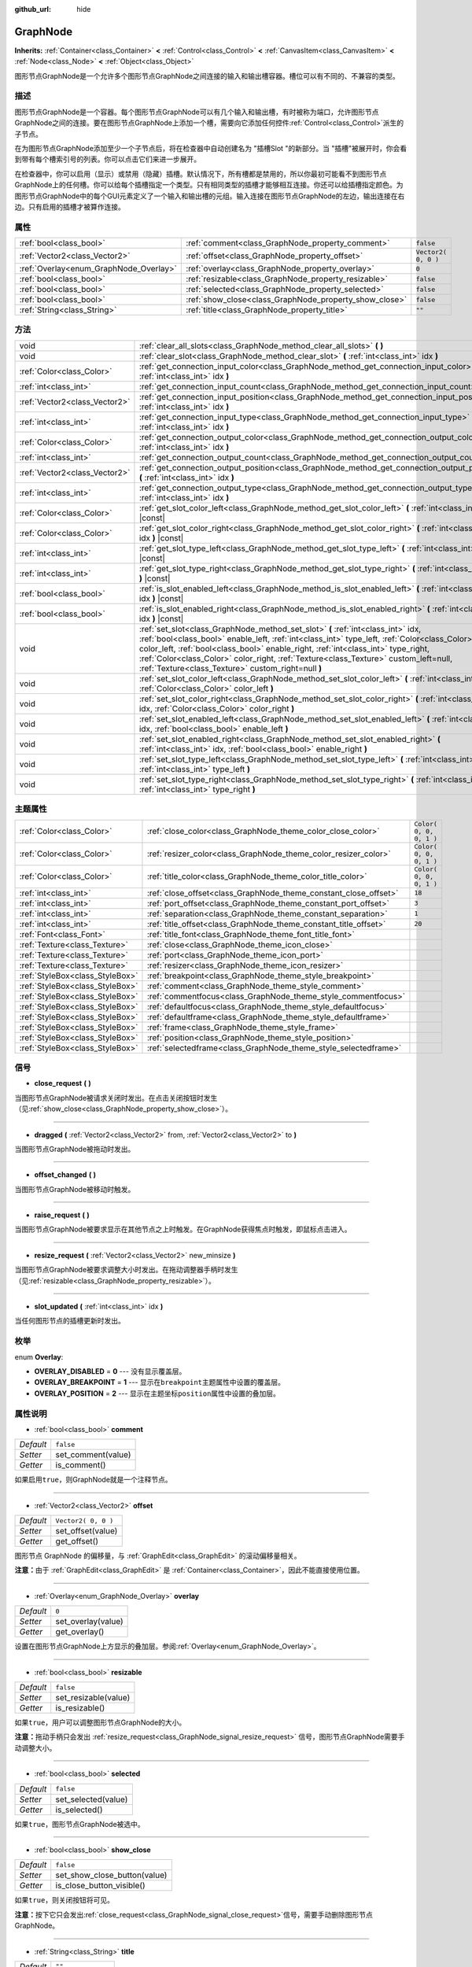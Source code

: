 :github_url: hide

.. Generated automatically by doc/tools/make_rst.py in GaaeExplorer's source tree.
.. DO NOT EDIT THIS FILE, but the GraphNode.xml source instead.
.. The source is found in doc/classes or modules/<name>/doc_classes.

.. _class_GraphNode:

GraphNode
=========

**Inherits:** :ref:`Container<class_Container>` **<** :ref:`Control<class_Control>` **<** :ref:`CanvasItem<class_CanvasItem>` **<** :ref:`Node<class_Node>` **<** :ref:`Object<class_Object>`

图形节点GraphNode是一个允许多个图形节点GraphNode之间连接的输入和输出槽容器。槽位可以有不同的、不兼容的类型。

描述
----

图形节点GraphNode是一个容器。每个图形节点GraphNode可以有几个输入和输出槽，有时被称为端口，允许图形节点GraphNode之间的连接。要在图形节点GraphNode上添加一个槽，需要向它添加任何控件\ :ref:`Control<class_Control>`\ 派生的子节点。

在为图形节点GraphNode添加至少一个子节点后，将在检查器中自动创建名为 "插槽Slot "的新部分。当 "插槽"被展开时，你会看到带有每个槽索引号的列表。你可以点击它们来进一步展开。

在检查器中，你可以启用（显示）或禁用（隐藏）插槽。默认情况下，所有槽都是禁用的，所以你最初可能看不到图形节点GraphNode上的任何槽。你可以给每个插槽指定一个类型。只有相同类型的插槽才能够相互连接。你还可以给插槽指定颜色。为图形节点GraphNode中的每个GUI元素定义了一个输入和输出槽的元组。输入连接在图形节点GraphNode的左边，输出连接在右边。只有启用的插槽才被算作连接。

属性
----

+----------------------------------------+--------------------------------------------------------+---------------------+
| :ref:`bool<class_bool>`                | :ref:`comment<class_GraphNode_property_comment>`       | ``false``           |
+----------------------------------------+--------------------------------------------------------+---------------------+
| :ref:`Vector2<class_Vector2>`          | :ref:`offset<class_GraphNode_property_offset>`         | ``Vector2( 0, 0 )`` |
+----------------------------------------+--------------------------------------------------------+---------------------+
| :ref:`Overlay<enum_GraphNode_Overlay>` | :ref:`overlay<class_GraphNode_property_overlay>`       | ``0``               |
+----------------------------------------+--------------------------------------------------------+---------------------+
| :ref:`bool<class_bool>`                | :ref:`resizable<class_GraphNode_property_resizable>`   | ``false``           |
+----------------------------------------+--------------------------------------------------------+---------------------+
| :ref:`bool<class_bool>`                | :ref:`selected<class_GraphNode_property_selected>`     | ``false``           |
+----------------------------------------+--------------------------------------------------------+---------------------+
| :ref:`bool<class_bool>`                | :ref:`show_close<class_GraphNode_property_show_close>` | ``false``           |
+----------------------------------------+--------------------------------------------------------+---------------------+
| :ref:`String<class_String>`            | :ref:`title<class_GraphNode_property_title>`           | ``""``              |
+----------------------------------------+--------------------------------------------------------+---------------------+

方法
----

+-------------------------------+--------------------------------------------------------------------------------------------------------------------------------------------------------------------------------------------------------------------------------------------------------------------------------------------------------------------------------------------------------------------------------------------------------------------+
| void                          | :ref:`clear_all_slots<class_GraphNode_method_clear_all_slots>` **(** **)**                                                                                                                                                                                                                                                                                                                                         |
+-------------------------------+--------------------------------------------------------------------------------------------------------------------------------------------------------------------------------------------------------------------------------------------------------------------------------------------------------------------------------------------------------------------------------------------------------------------+
| void                          | :ref:`clear_slot<class_GraphNode_method_clear_slot>` **(** :ref:`int<class_int>` idx **)**                                                                                                                                                                                                                                                                                                                         |
+-------------------------------+--------------------------------------------------------------------------------------------------------------------------------------------------------------------------------------------------------------------------------------------------------------------------------------------------------------------------------------------------------------------------------------------------------------------+
| :ref:`Color<class_Color>`     | :ref:`get_connection_input_color<class_GraphNode_method_get_connection_input_color>` **(** :ref:`int<class_int>` idx **)**                                                                                                                                                                                                                                                                                         |
+-------------------------------+--------------------------------------------------------------------------------------------------------------------------------------------------------------------------------------------------------------------------------------------------------------------------------------------------------------------------------------------------------------------------------------------------------------------+
| :ref:`int<class_int>`         | :ref:`get_connection_input_count<class_GraphNode_method_get_connection_input_count>` **(** **)**                                                                                                                                                                                                                                                                                                                   |
+-------------------------------+--------------------------------------------------------------------------------------------------------------------------------------------------------------------------------------------------------------------------------------------------------------------------------------------------------------------------------------------------------------------------------------------------------------------+
| :ref:`Vector2<class_Vector2>` | :ref:`get_connection_input_position<class_GraphNode_method_get_connection_input_position>` **(** :ref:`int<class_int>` idx **)**                                                                                                                                                                                                                                                                                   |
+-------------------------------+--------------------------------------------------------------------------------------------------------------------------------------------------------------------------------------------------------------------------------------------------------------------------------------------------------------------------------------------------------------------------------------------------------------------+
| :ref:`int<class_int>`         | :ref:`get_connection_input_type<class_GraphNode_method_get_connection_input_type>` **(** :ref:`int<class_int>` idx **)**                                                                                                                                                                                                                                                                                           |
+-------------------------------+--------------------------------------------------------------------------------------------------------------------------------------------------------------------------------------------------------------------------------------------------------------------------------------------------------------------------------------------------------------------------------------------------------------------+
| :ref:`Color<class_Color>`     | :ref:`get_connection_output_color<class_GraphNode_method_get_connection_output_color>` **(** :ref:`int<class_int>` idx **)**                                                                                                                                                                                                                                                                                       |
+-------------------------------+--------------------------------------------------------------------------------------------------------------------------------------------------------------------------------------------------------------------------------------------------------------------------------------------------------------------------------------------------------------------------------------------------------------------+
| :ref:`int<class_int>`         | :ref:`get_connection_output_count<class_GraphNode_method_get_connection_output_count>` **(** **)**                                                                                                                                                                                                                                                                                                                 |
+-------------------------------+--------------------------------------------------------------------------------------------------------------------------------------------------------------------------------------------------------------------------------------------------------------------------------------------------------------------------------------------------------------------------------------------------------------------+
| :ref:`Vector2<class_Vector2>` | :ref:`get_connection_output_position<class_GraphNode_method_get_connection_output_position>` **(** :ref:`int<class_int>` idx **)**                                                                                                                                                                                                                                                                                 |
+-------------------------------+--------------------------------------------------------------------------------------------------------------------------------------------------------------------------------------------------------------------------------------------------------------------------------------------------------------------------------------------------------------------------------------------------------------------+
| :ref:`int<class_int>`         | :ref:`get_connection_output_type<class_GraphNode_method_get_connection_output_type>` **(** :ref:`int<class_int>` idx **)**                                                                                                                                                                                                                                                                                         |
+-------------------------------+--------------------------------------------------------------------------------------------------------------------------------------------------------------------------------------------------------------------------------------------------------------------------------------------------------------------------------------------------------------------------------------------------------------------+
| :ref:`Color<class_Color>`     | :ref:`get_slot_color_left<class_GraphNode_method_get_slot_color_left>` **(** :ref:`int<class_int>` idx **)** |const|                                                                                                                                                                                                                                                                                               |
+-------------------------------+--------------------------------------------------------------------------------------------------------------------------------------------------------------------------------------------------------------------------------------------------------------------------------------------------------------------------------------------------------------------------------------------------------------------+
| :ref:`Color<class_Color>`     | :ref:`get_slot_color_right<class_GraphNode_method_get_slot_color_right>` **(** :ref:`int<class_int>` idx **)** |const|                                                                                                                                                                                                                                                                                             |
+-------------------------------+--------------------------------------------------------------------------------------------------------------------------------------------------------------------------------------------------------------------------------------------------------------------------------------------------------------------------------------------------------------------------------------------------------------------+
| :ref:`int<class_int>`         | :ref:`get_slot_type_left<class_GraphNode_method_get_slot_type_left>` **(** :ref:`int<class_int>` idx **)** |const|                                                                                                                                                                                                                                                                                                 |
+-------------------------------+--------------------------------------------------------------------------------------------------------------------------------------------------------------------------------------------------------------------------------------------------------------------------------------------------------------------------------------------------------------------------------------------------------------------+
| :ref:`int<class_int>`         | :ref:`get_slot_type_right<class_GraphNode_method_get_slot_type_right>` **(** :ref:`int<class_int>` idx **)** |const|                                                                                                                                                                                                                                                                                               |
+-------------------------------+--------------------------------------------------------------------------------------------------------------------------------------------------------------------------------------------------------------------------------------------------------------------------------------------------------------------------------------------------------------------------------------------------------------------+
| :ref:`bool<class_bool>`       | :ref:`is_slot_enabled_left<class_GraphNode_method_is_slot_enabled_left>` **(** :ref:`int<class_int>` idx **)** |const|                                                                                                                                                                                                                                                                                             |
+-------------------------------+--------------------------------------------------------------------------------------------------------------------------------------------------------------------------------------------------------------------------------------------------------------------------------------------------------------------------------------------------------------------------------------------------------------------+
| :ref:`bool<class_bool>`       | :ref:`is_slot_enabled_right<class_GraphNode_method_is_slot_enabled_right>` **(** :ref:`int<class_int>` idx **)** |const|                                                                                                                                                                                                                                                                                           |
+-------------------------------+--------------------------------------------------------------------------------------------------------------------------------------------------------------------------------------------------------------------------------------------------------------------------------------------------------------------------------------------------------------------------------------------------------------------+
| void                          | :ref:`set_slot<class_GraphNode_method_set_slot>` **(** :ref:`int<class_int>` idx, :ref:`bool<class_bool>` enable_left, :ref:`int<class_int>` type_left, :ref:`Color<class_Color>` color_left, :ref:`bool<class_bool>` enable_right, :ref:`int<class_int>` type_right, :ref:`Color<class_Color>` color_right, :ref:`Texture<class_Texture>` custom_left=null, :ref:`Texture<class_Texture>` custom_right=null **)** |
+-------------------------------+--------------------------------------------------------------------------------------------------------------------------------------------------------------------------------------------------------------------------------------------------------------------------------------------------------------------------------------------------------------------------------------------------------------------+
| void                          | :ref:`set_slot_color_left<class_GraphNode_method_set_slot_color_left>` **(** :ref:`int<class_int>` idx, :ref:`Color<class_Color>` color_left **)**                                                                                                                                                                                                                                                                 |
+-------------------------------+--------------------------------------------------------------------------------------------------------------------------------------------------------------------------------------------------------------------------------------------------------------------------------------------------------------------------------------------------------------------------------------------------------------------+
| void                          | :ref:`set_slot_color_right<class_GraphNode_method_set_slot_color_right>` **(** :ref:`int<class_int>` idx, :ref:`Color<class_Color>` color_right **)**                                                                                                                                                                                                                                                              |
+-------------------------------+--------------------------------------------------------------------------------------------------------------------------------------------------------------------------------------------------------------------------------------------------------------------------------------------------------------------------------------------------------------------------------------------------------------------+
| void                          | :ref:`set_slot_enabled_left<class_GraphNode_method_set_slot_enabled_left>` **(** :ref:`int<class_int>` idx, :ref:`bool<class_bool>` enable_left **)**                                                                                                                                                                                                                                                              |
+-------------------------------+--------------------------------------------------------------------------------------------------------------------------------------------------------------------------------------------------------------------------------------------------------------------------------------------------------------------------------------------------------------------------------------------------------------------+
| void                          | :ref:`set_slot_enabled_right<class_GraphNode_method_set_slot_enabled_right>` **(** :ref:`int<class_int>` idx, :ref:`bool<class_bool>` enable_right **)**                                                                                                                                                                                                                                                           |
+-------------------------------+--------------------------------------------------------------------------------------------------------------------------------------------------------------------------------------------------------------------------------------------------------------------------------------------------------------------------------------------------------------------------------------------------------------------+
| void                          | :ref:`set_slot_type_left<class_GraphNode_method_set_slot_type_left>` **(** :ref:`int<class_int>` idx, :ref:`int<class_int>` type_left **)**                                                                                                                                                                                                                                                                        |
+-------------------------------+--------------------------------------------------------------------------------------------------------------------------------------------------------------------------------------------------------------------------------------------------------------------------------------------------------------------------------------------------------------------------------------------------------------------+
| void                          | :ref:`set_slot_type_right<class_GraphNode_method_set_slot_type_right>` **(** :ref:`int<class_int>` idx, :ref:`int<class_int>` type_right **)**                                                                                                                                                                                                                                                                     |
+-------------------------------+--------------------------------------------------------------------------------------------------------------------------------------------------------------------------------------------------------------------------------------------------------------------------------------------------------------------------------------------------------------------------------------------------------------------+

主题属性
--------

+---------------------------------+------------------------------------------------------------------+-------------------------+
| :ref:`Color<class_Color>`       | :ref:`close_color<class_GraphNode_theme_color_close_color>`      | ``Color( 0, 0, 0, 1 )`` |
+---------------------------------+------------------------------------------------------------------+-------------------------+
| :ref:`Color<class_Color>`       | :ref:`resizer_color<class_GraphNode_theme_color_resizer_color>`  | ``Color( 0, 0, 0, 1 )`` |
+---------------------------------+------------------------------------------------------------------+-------------------------+
| :ref:`Color<class_Color>`       | :ref:`title_color<class_GraphNode_theme_color_title_color>`      | ``Color( 0, 0, 0, 1 )`` |
+---------------------------------+------------------------------------------------------------------+-------------------------+
| :ref:`int<class_int>`           | :ref:`close_offset<class_GraphNode_theme_constant_close_offset>` | ``18``                  |
+---------------------------------+------------------------------------------------------------------+-------------------------+
| :ref:`int<class_int>`           | :ref:`port_offset<class_GraphNode_theme_constant_port_offset>`   | ``3``                   |
+---------------------------------+------------------------------------------------------------------+-------------------------+
| :ref:`int<class_int>`           | :ref:`separation<class_GraphNode_theme_constant_separation>`     | ``1``                   |
+---------------------------------+------------------------------------------------------------------+-------------------------+
| :ref:`int<class_int>`           | :ref:`title_offset<class_GraphNode_theme_constant_title_offset>` | ``20``                  |
+---------------------------------+------------------------------------------------------------------+-------------------------+
| :ref:`Font<class_Font>`         | :ref:`title_font<class_GraphNode_theme_font_title_font>`         |                         |
+---------------------------------+------------------------------------------------------------------+-------------------------+
| :ref:`Texture<class_Texture>`   | :ref:`close<class_GraphNode_theme_icon_close>`                   |                         |
+---------------------------------+------------------------------------------------------------------+-------------------------+
| :ref:`Texture<class_Texture>`   | :ref:`port<class_GraphNode_theme_icon_port>`                     |                         |
+---------------------------------+------------------------------------------------------------------+-------------------------+
| :ref:`Texture<class_Texture>`   | :ref:`resizer<class_GraphNode_theme_icon_resizer>`               |                         |
+---------------------------------+------------------------------------------------------------------+-------------------------+
| :ref:`StyleBox<class_StyleBox>` | :ref:`breakpoint<class_GraphNode_theme_style_breakpoint>`        |                         |
+---------------------------------+------------------------------------------------------------------+-------------------------+
| :ref:`StyleBox<class_StyleBox>` | :ref:`comment<class_GraphNode_theme_style_comment>`              |                         |
+---------------------------------+------------------------------------------------------------------+-------------------------+
| :ref:`StyleBox<class_StyleBox>` | :ref:`commentfocus<class_GraphNode_theme_style_commentfocus>`    |                         |
+---------------------------------+------------------------------------------------------------------+-------------------------+
| :ref:`StyleBox<class_StyleBox>` | :ref:`defaultfocus<class_GraphNode_theme_style_defaultfocus>`    |                         |
+---------------------------------+------------------------------------------------------------------+-------------------------+
| :ref:`StyleBox<class_StyleBox>` | :ref:`defaultframe<class_GraphNode_theme_style_defaultframe>`    |                         |
+---------------------------------+------------------------------------------------------------------+-------------------------+
| :ref:`StyleBox<class_StyleBox>` | :ref:`frame<class_GraphNode_theme_style_frame>`                  |                         |
+---------------------------------+------------------------------------------------------------------+-------------------------+
| :ref:`StyleBox<class_StyleBox>` | :ref:`position<class_GraphNode_theme_style_position>`            |                         |
+---------------------------------+------------------------------------------------------------------+-------------------------+
| :ref:`StyleBox<class_StyleBox>` | :ref:`selectedframe<class_GraphNode_theme_style_selectedframe>`  |                         |
+---------------------------------+------------------------------------------------------------------+-------------------------+

信号
----

.. _class_GraphNode_signal_close_request:

- **close_request** **(** **)**

当图形节点GraphNode被请求关闭时发出。在点击关闭按钮时发生（见\ :ref:`show_close<class_GraphNode_property_show_close>`\ ）。

----

.. _class_GraphNode_signal_dragged:

- **dragged** **(** :ref:`Vector2<class_Vector2>` from, :ref:`Vector2<class_Vector2>` to **)**

当图形节点GraphNode被拖动时发出。

----

.. _class_GraphNode_signal_offset_changed:

- **offset_changed** **(** **)**

当图形节点GraphNode被移动时触发。

----

.. _class_GraphNode_signal_raise_request:

- **raise_request** **(** **)**

当图形节点GraphNode被要求显示在其他节点之上时触发。在GraphNode获得焦点时触发，即鼠标点击进入。

----

.. _class_GraphNode_signal_resize_request:

- **resize_request** **(** :ref:`Vector2<class_Vector2>` new_minsize **)**

当图形节点GraphNode被要求调整大小时发出。在拖动调整器手柄时发生（见\ :ref:`resizable<class_GraphNode_property_resizable>`\ ）。

----

.. _class_GraphNode_signal_slot_updated:

- **slot_updated** **(** :ref:`int<class_int>` idx **)**

当任何图形节点的插槽更新时发出。

枚举
----

.. _enum_GraphNode_Overlay:

.. _class_GraphNode_constant_OVERLAY_DISABLED:

.. _class_GraphNode_constant_OVERLAY_BREAKPOINT:

.. _class_GraphNode_constant_OVERLAY_POSITION:

enum **Overlay**:

- **OVERLAY_DISABLED** = **0** --- 没有显示覆盖层。

- **OVERLAY_BREAKPOINT** = **1** --- 显示在\ ``breakpoint``\ 主题属性中设置的覆盖层。

- **OVERLAY_POSITION** = **2** --- 显示在主题坐标\ ``position``\ 属性中设置的叠加层。

属性说明
--------

.. _class_GraphNode_property_comment:

- :ref:`bool<class_bool>` **comment**

+-----------+--------------------+
| *Default* | ``false``          |
+-----------+--------------------+
| *Setter*  | set_comment(value) |
+-----------+--------------------+
| *Getter*  | is_comment()       |
+-----------+--------------------+

如果启用\ ``true``\ ，则GraphNode就是一个注释节点。

----

.. _class_GraphNode_property_offset:

- :ref:`Vector2<class_Vector2>` **offset**

+-----------+---------------------+
| *Default* | ``Vector2( 0, 0 )`` |
+-----------+---------------------+
| *Setter*  | set_offset(value)   |
+-----------+---------------------+
| *Getter*  | get_offset()        |
+-----------+---------------------+

图形节点 GraphNode 的偏移量，与 :ref:`GraphEdit<class_GraphEdit>` 的滚动偏移量相关。

\ **注意：**\ 由于 :ref:`GraphEdit<class_GraphEdit>` 是 :ref:`Container<class_Container>`\ ，因此不能直接使用位置。

----

.. _class_GraphNode_property_overlay:

- :ref:`Overlay<enum_GraphNode_Overlay>` **overlay**

+-----------+--------------------+
| *Default* | ``0``              |
+-----------+--------------------+
| *Setter*  | set_overlay(value) |
+-----------+--------------------+
| *Getter*  | get_overlay()      |
+-----------+--------------------+

设置在图形节点GraphNode上方显示的叠加层。参阅\ :ref:`Overlay<enum_GraphNode_Overlay>`\ 。

----

.. _class_GraphNode_property_resizable:

- :ref:`bool<class_bool>` **resizable**

+-----------+----------------------+
| *Default* | ``false``            |
+-----------+----------------------+
| *Setter*  | set_resizable(value) |
+-----------+----------------------+
| *Getter*  | is_resizable()       |
+-----------+----------------------+

如果\ ``true``\ ，用户可以调整图形节点GraphNode的大小。

\ **注意：**\ 拖动手柄只会发出 :ref:`resize_request<class_GraphNode_signal_resize_request>` 信号，图形节点GraphNode需要手动调整大小。

----

.. _class_GraphNode_property_selected:

- :ref:`bool<class_bool>` **selected**

+-----------+---------------------+
| *Default* | ``false``           |
+-----------+---------------------+
| *Setter*  | set_selected(value) |
+-----------+---------------------+
| *Getter*  | is_selected()       |
+-----------+---------------------+

如果\ ``true``\ ，图形节点GraphNode被选中。

----

.. _class_GraphNode_property_show_close:

- :ref:`bool<class_bool>` **show_close**

+-----------+------------------------------+
| *Default* | ``false``                    |
+-----------+------------------------------+
| *Setter*  | set_show_close_button(value) |
+-----------+------------------------------+
| *Getter*  | is_close_button_visible()    |
+-----------+------------------------------+

如果\ ``true``\ ，则关闭按钮将可见。

\ **注意：**\ 按下它只会发出\ :ref:`close_request<class_GraphNode_signal_close_request>`\ 信号，需要手动删除图形节点GraphNode。

----

.. _class_GraphNode_property_title:

- :ref:`String<class_String>` **title**

+-----------+------------------+
| *Default* | ``""``           |
+-----------+------------------+
| *Setter*  | set_title(value) |
+-----------+------------------+
| *Getter*  | get_title()      |
+-----------+------------------+

显示在图形节点GraphNode标题栏中的文本。

方法说明
--------

.. _class_GraphNode_method_clear_all_slots:

- void **clear_all_slots** **(** **)**

禁用GraphNode的所有输入和输出槽。

----

.. _class_GraphNode_method_clear_slot:

- void **clear_slot** **(** :ref:`int<class_int>` idx **)**

禁用索引为\ ``idx``\ 的输入和输出槽。

----

.. _class_GraphNode_method_get_connection_input_color:

- :ref:`Color<class_Color>` **get_connection_input_color** **(** :ref:`int<class_int>` idx **)**

返回输入连接\ ``idx``\ 的颜色\ :ref:`Color<class_Color>`\ 。

----

.. _class_GraphNode_method_get_connection_input_count:

- :ref:`int<class_int>` **get_connection_input_count** **(** **)**

返回图形节点GraphNode的启用输入槽（连接）的数量。

----

.. _class_GraphNode_method_get_connection_input_position:

- :ref:`Vector2<class_Vector2>` **get_connection_input_position** **(** :ref:`int<class_int>` idx **)**

返回输入连接\ ``idx``\ 的位置。

----

.. _class_GraphNode_method_get_connection_input_type:

- :ref:`int<class_int>` **get_connection_input_type** **(** :ref:`int<class_int>` idx **)**

返回输入连接的类型\ ``idx``\ 。

----

.. _class_GraphNode_method_get_connection_output_color:

- :ref:`Color<class_Color>` **get_connection_output_color** **(** :ref:`int<class_int>` idx **)**

返回输出连接\ ``idx``\ 的颜色\ :ref:`Color<class_Color>`\ 。

----

.. _class_GraphNode_method_get_connection_output_count:

- :ref:`int<class_int>` **get_connection_output_count** **(** **)**

返回图形节点GraphNode的启用输出槽（连接）的数量。

----

.. _class_GraphNode_method_get_connection_output_position:

- :ref:`Vector2<class_Vector2>` **get_connection_output_position** **(** :ref:`int<class_int>` idx **)**

返回输出连接\ ``idx``\ 的位置。

----

.. _class_GraphNode_method_get_connection_output_type:

- :ref:`int<class_int>` **get_connection_output_type** **(** :ref:`int<class_int>` idx **)**

返回输出连接的类型\ ``idx``\ 。

----

.. _class_GraphNode_method_get_slot_color_left:

- :ref:`Color<class_Color>` **get_slot_color_left** **(** :ref:`int<class_int>` idx **)** |const|

返回槽\ ``idx``\ 的左边（输入）颜色\ :ref:`Color<class_Color>`\ 。

----

.. _class_GraphNode_method_get_slot_color_right:

- :ref:`Color<class_Color>` **get_slot_color_right** **(** :ref:`int<class_int>` idx **)** |const|

返回槽\ ``idx``\ 的右边（输出）颜色\ :ref:`Color<class_Color>`\ 。

----

.. _class_GraphNode_method_get_slot_type_left:

- :ref:`int<class_int>` **get_slot_type_left** **(** :ref:`int<class_int>` idx **)** |const|

返回槽\ ``idx``\ 的左边（输入）类型。

----

.. _class_GraphNode_method_get_slot_type_right:

- :ref:`int<class_int>` **get_slot_type_right** **(** :ref:`int<class_int>` idx **)** |const|

返回槽\ ``idx``\ 的右边（输出）类型。

----

.. _class_GraphNode_method_is_slot_enabled_left:

- :ref:`bool<class_bool>` **is_slot_enabled_left** **(** :ref:`int<class_int>` idx **)** |const|

如果插槽\ ``idx``\ 的左侧（输入）被启用，返回\ ``true``\ 。

----

.. _class_GraphNode_method_is_slot_enabled_right:

- :ref:`bool<class_bool>` **is_slot_enabled_right** **(** :ref:`int<class_int>` idx **)** |const|

如果插槽\ ``idx``\ 的右侧（输出）被启用，返回\ ``true``\ 。

----

.. _class_GraphNode_method_set_slot:

- void **set_slot** **(** :ref:`int<class_int>` idx, :ref:`bool<class_bool>` enable_left, :ref:`int<class_int>` type_left, :ref:`Color<class_Color>` color_left, :ref:`bool<class_bool>` enable_right, :ref:`int<class_int>` type_right, :ref:`Color<class_Color>` color_right, :ref:`Texture<class_Texture>` custom_left=null, :ref:`Texture<class_Texture>` custom_right=null **)**

设置ID为\ ``idx``\ 的插槽的属性。

如果\ ``enable_left``/``right``\ ，就会出现一个端口，该插槽就可以从这一侧连接。

\ ``type_left``/``right``\ 是端口的一个任意类型。只有具有相同类型值的端口才能被连接。

\ ``color_left``/``right``\ 是端口在这一侧的图标的色调。

\ ``custom_left``/``right``\ 是这一侧的端口的自定义纹理。

\ **注意：** 这个方法只设置槽的属性。要创建槽，需要在GraphNode中添加一个\ :ref:`Control<class_Control>`\ 的派生类。

可以使用\ ``set_slot_*``\ 方法之一来设置单个属性。你必须至少启用插槽的一边才能这样做。

----

.. _class_GraphNode_method_set_slot_color_left:

- void **set_slot_color_left** **(** :ref:`int<class_int>` idx, :ref:`Color<class_Color>` color_left **)**

将插槽\ ``idx``\ 左侧（输入）的颜色\ :ref:`Color<class_Color>`\ 设置为\ ``color_left``\ 。

----

.. _class_GraphNode_method_set_slot_color_right:

- void **set_slot_color_right** **(** :ref:`int<class_int>` idx, :ref:`Color<class_Color>` color_right **)**

将插槽\ ``idx``\ 的右侧（输出）的颜色\ :ref:`Color<class_Color>`\ 设置为\ ``color_right``\ 。

----

.. _class_GraphNode_method_set_slot_enabled_left:

- void **set_slot_enabled_left** **(** :ref:`int<class_int>` idx, :ref:`bool<class_bool>` enable_left **)**

切换插槽的左侧（输入）\ ``idx``\ 。	如果\ ``enable_left``\ 为\ ``true``\ ，左边将出现一个端口，插槽将能够从这一边连接。

----

.. _class_GraphNode_method_set_slot_enabled_right:

- void **set_slot_enabled_right** **(** :ref:`int<class_int>` idx, :ref:`bool<class_bool>` enable_right **)**

切换插槽的右侧（输出）\ ``idx``\ 。如果\ ``enable_right``\ 为\ ``true``\ ，右侧将出现一个端口，插槽将能够从这一侧连接。

----

.. _class_GraphNode_method_set_slot_type_left:

- void **set_slot_type_left** **(** :ref:`int<class_int>` idx, :ref:`int<class_int>` type_left **)**

将插槽\ ``idx``\ 的左侧（输入）类型设置为\ ``type_left``\ 。

----

.. _class_GraphNode_method_set_slot_type_right:

- void **set_slot_type_right** **(** :ref:`int<class_int>` idx, :ref:`int<class_int>` type_right **)**

将插槽\ ``idx``\ 的右（输出）类型设置为\ ``type_right``\ 。

Theme Property Descriptions
---------------------------

.. _class_GraphNode_theme_color_close_color:

- :ref:`Color<class_Color>` **close_color**

+-----------+-------------------------+
| *Default* | ``Color( 0, 0, 0, 1 )`` |
+-----------+-------------------------+

应用于关闭按钮图标的颜色调制（modulation）。

----

.. _class_GraphNode_theme_color_resizer_color:

- :ref:`Color<class_Color>` **resizer_color**

+-----------+-------------------------+
| *Default* | ``Color( 0, 0, 0, 1 )`` |
+-----------+-------------------------+

应用于调整尺寸大小图标的颜色调制。

----

.. _class_GraphNode_theme_color_title_color:

- :ref:`Color<class_Color>` **title_color**

+-----------+-------------------------+
| *Default* | ``Color( 0, 0, 0, 1 )`` |
+-----------+-------------------------+

标题文字的颜色。

----

.. _class_GraphNode_theme_constant_close_offset:

- :ref:`int<class_int>` **close_offset**

+-----------+--------+
| *Default* | ``18`` |
+-----------+--------+

关闭按钮的垂直偏移量。

----

.. _class_GraphNode_theme_constant_port_offset:

- :ref:`int<class_int>` **port_offset**

+-----------+-------+
| *Default* | ``3`` |
+-----------+-------+

端口的水平偏移量。

----

.. _class_GraphNode_theme_constant_separation:

- :ref:`int<class_int>` **separation**

+-----------+-------+
| *Default* | ``1`` |
+-----------+-------+

端口之间的垂直距离。

----

.. _class_GraphNode_theme_constant_title_offset:

- :ref:`int<class_int>` **title_offset**

+-----------+--------+
| *Default* | ``20`` |
+-----------+--------+

标题文本的垂直偏移量。

----

.. _class_GraphNode_theme_font_title_font:

- :ref:`Font<class_Font>` **title_font**

对标题文本应用的字体。

----

.. _class_GraphNode_theme_icon_close:

- :ref:`Texture<class_Texture>` **close**

关闭按钮的图标会在启用\ :ref:`show_close<class_GraphNode_property_show_close>`\ 时可见。

----

.. _class_GraphNode_theme_icon_port:

- :ref:`Texture<class_Texture>` **port**

该图标用于表示端口。

----

.. _class_GraphNode_theme_icon_resizer:

- :ref:`Texture<class_Texture>` **resizer**

用于调整大小的图标，在 :ref:`resizable<class_GraphNode_property_resizable>`\ 被启用时可见。

----

.. _class_GraphNode_theme_style_breakpoint:

- :ref:`StyleBox<class_StyleBox>` **breakpoint**

当\ :ref:`overlay<class_GraphNode_property_overlay>`\ 被设置为\ :ref:`OVERLAY_BREAKPOINT<class_GraphNode_constant_OVERLAY_BREAKPOINT>`\ 时使用的背景。

----

.. _class_GraphNode_theme_style_comment:

- :ref:`StyleBox<class_StyleBox>` **comment**

当启用\ :ref:`comment<class_GraphNode_property_comment>`\ 时使用的\ :ref:`StyleBox<class_StyleBox>`\ 。

----

.. _class_GraphNode_theme_style_commentfocus:

- :ref:`StyleBox<class_StyleBox>` **commentfocus**

当\ :ref:`comment<class_GraphNode_property_comment>`\ 被启用，且\ ``GraphNode``\ 获得焦点时使用的\ :ref:`StyleBox<class_StyleBox>`\ 。

----

.. _class_GraphNode_theme_style_defaultfocus:

- :ref:`StyleBox<class_StyleBox>` **defaultfocus**

----

.. _class_GraphNode_theme_style_defaultframe:

- :ref:`StyleBox<class_StyleBox>` **defaultframe**

----

.. _class_GraphNode_theme_style_frame:

- :ref:`StyleBox<class_StyleBox>` **frame**

``GraphNode``\ 的默认背景。

----

.. _class_GraphNode_theme_style_position:

- :ref:`StyleBox<class_StyleBox>` **position**

当\ :ref:`overlay<class_GraphNode_property_overlay>`\ 设置为\ :ref:`OVERLAY_POSITION<class_GraphNode_constant_OVERLAY_POSITION>`\ 时使用的背景。

----

.. _class_GraphNode_theme_style_selectedframe:

- :ref:`StyleBox<class_StyleBox>` **selectedframe**

``GraphNode``\ 被选中时使用的背景。

.. |virtual| replace:: :abbr:`virtual (This method should typically be overridden by the user to have any effect.)`
.. |const| replace:: :abbr:`const (This method has no side effects. It doesn't modify any of the instance's member variables.)`
.. |vararg| replace:: :abbr:`vararg (This method accepts any number of arguments after the ones described here.)`
